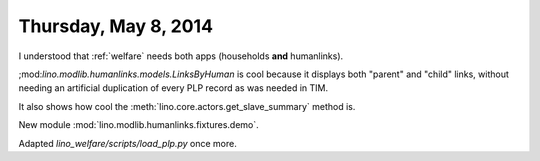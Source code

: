 =====================
Thursday, May 8, 2014
=====================

I understood that :ref:`welfare` needs both apps (households **and**
humanlinks).

;mod:`lino.modlib.humanlinks.models.LinksByHuman` is cool because it
displays both "parent" and "child" links, without needing an
artificial duplication of every PLP record as was needed in TIM.

It also shows how cool the :meth:`lino.core.actors.get_slave_summary`
method is.

New module :mod:`lino.modlib.humanlinks.fixtures.demo`.


Adapted `lino_welfare/scripts/load_plp.py` once more.
